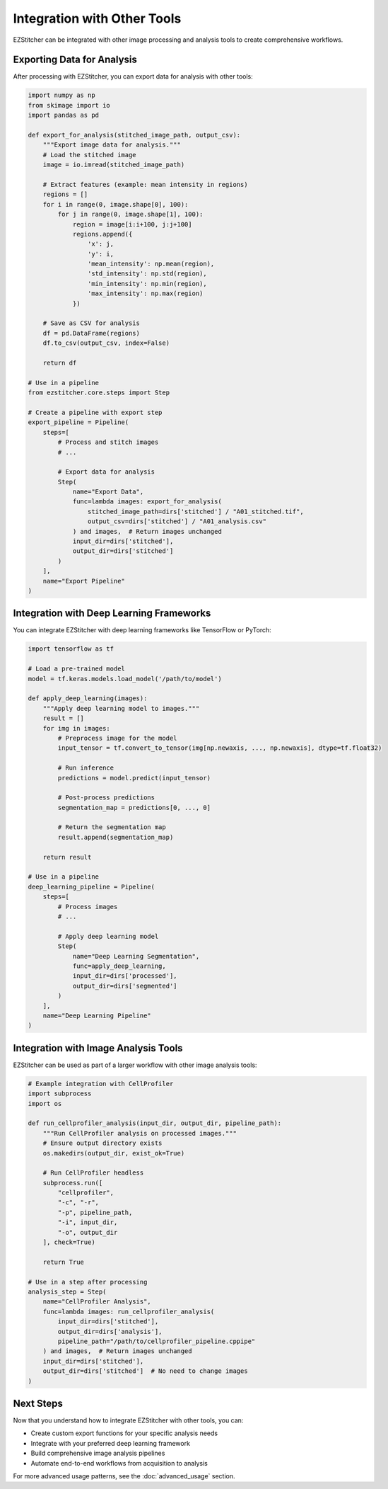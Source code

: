 =========================
Integration with Other Tools
=========================

EZStitcher can be integrated with other image processing and analysis tools to create comprehensive workflows.

Exporting Data for Analysis
-------------------------

After processing with EZStitcher, you can export data for analysis with other tools:

.. code-block:: python

    import numpy as np
    from skimage import io
    import pandas as pd

    def export_for_analysis(stitched_image_path, output_csv):
        """Export image data for analysis."""
        # Load the stitched image
        image = io.imread(stitched_image_path)

        # Extract features (example: mean intensity in regions)
        regions = []
        for i in range(0, image.shape[0], 100):
            for j in range(0, image.shape[1], 100):
                region = image[i:i+100, j:j+100]
                regions.append({
                    'x': j,
                    'y': i,
                    'mean_intensity': np.mean(region),
                    'std_intensity': np.std(region),
                    'min_intensity': np.min(region),
                    'max_intensity': np.max(region)
                })

        # Save as CSV for analysis
        df = pd.DataFrame(regions)
        df.to_csv(output_csv, index=False)

        return df

    # Use in a pipeline
    from ezstitcher.core.steps import Step

    # Create a pipeline with export step
    export_pipeline = Pipeline(
        steps=[
            # Process and stitch images
            # ...

            # Export data for analysis
            Step(
                name="Export Data",
                func=lambda images: export_for_analysis(
                    stitched_image_path=dirs['stitched'] / "A01_stitched.tif",
                    output_csv=dirs['stitched'] / "A01_analysis.csv"
                ) and images,  # Return images unchanged
                input_dir=dirs['stitched'],
                output_dir=dirs['stitched']
            )
        ],
        name="Export Pipeline"
    )

Integration with Deep Learning Frameworks
--------------------------------------

You can integrate EZStitcher with deep learning frameworks like TensorFlow or PyTorch:

.. code-block:: python

    import tensorflow as tf

    # Load a pre-trained model
    model = tf.keras.models.load_model('/path/to/model')

    def apply_deep_learning(images):
        """Apply deep learning model to images."""
        result = []
        for img in images:
            # Preprocess image for the model
            input_tensor = tf.convert_to_tensor(img[np.newaxis, ..., np.newaxis], dtype=tf.float32)

            # Run inference
            predictions = model.predict(input_tensor)

            # Post-process predictions
            segmentation_map = predictions[0, ..., 0]

            # Return the segmentation map
            result.append(segmentation_map)

        return result

    # Use in a pipeline
    deep_learning_pipeline = Pipeline(
        steps=[
            # Process images
            # ...

            # Apply deep learning model
            Step(
                name="Deep Learning Segmentation",
                func=apply_deep_learning,
                input_dir=dirs['processed'],
                output_dir=dirs['segmented']
            )
        ],
        name="Deep Learning Pipeline"
    )

Integration with Image Analysis Tools
----------------------------------

EZStitcher can be used as part of a larger workflow with other image analysis tools:

.. code-block:: python

    # Example integration with CellProfiler
    import subprocess
    import os

    def run_cellprofiler_analysis(input_dir, output_dir, pipeline_path):
        """Run CellProfiler analysis on processed images."""
        # Ensure output directory exists
        os.makedirs(output_dir, exist_ok=True)

        # Run CellProfiler headless
        subprocess.run([
            "cellprofiler",
            "-c", "-r",
            "-p", pipeline_path,
            "-i", input_dir,
            "-o", output_dir
        ], check=True)

        return True

    # Use in a step after processing
    analysis_step = Step(
        name="CellProfiler Analysis",
        func=lambda images: run_cellprofiler_analysis(
            input_dir=dirs['stitched'],
            output_dir=dirs['analysis'],
            pipeline_path="/path/to/cellprofiler_pipeline.cppipe"
        ) and images,  # Return images unchanged
        input_dir=dirs['stitched'],
        output_dir=dirs['stitched']  # No need to change images
    )

Next Steps
---------

Now that you understand how to integrate EZStitcher with other tools, you can:

* Create custom export functions for your specific analysis needs
* Integrate with your preferred deep learning framework
* Build comprehensive image analysis pipelines
* Automate end-to-end workflows from acquisition to analysis

For more advanced usage patterns, see the :doc:`advanced_usage` section.
